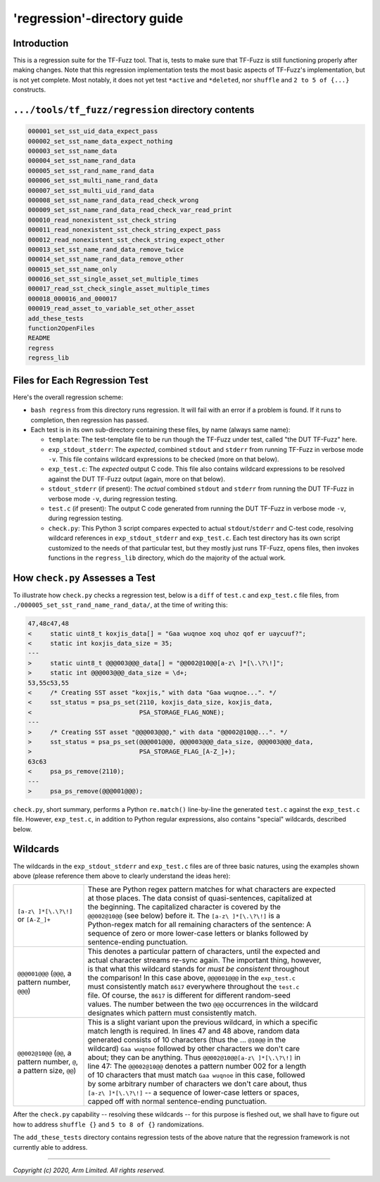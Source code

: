 ############################
'regression'-directory guide
############################

************
Introduction
************

This is a regression suite for the TF-Fuzz tool.  That is, tests to make sure
that TF-Fuzz is still functioning properly after making changes.  Note that
this regression implementation tests the most basic aspects of TF-Fuzz's
implementation, but is not yet complete.  Most notably, it does not yet test
``*active`` and ``*deleted``, nor ``shuffle`` and ``2 to 5 of {...}``
constructs.

***************************************************
``.../tools/tf_fuzz/regression`` directory contents
***************************************************
.. code-block:: bash

    000001_set_sst_uid_data_expect_pass
    000002_set_sst_name_data_expect_nothing
    000003_set_sst_name_data
    000004_set_sst_name_rand_data
    000005_set_sst_rand_name_rand_data
    000006_set_sst_multi_name_rand_data
    000007_set_sst_multi_uid_rand_data
    000008_set_sst_name_rand_data_read_check_wrong
    000009_set_sst_name_rand_data_read_check_var_read_print
    000010_read_nonexistent_sst_check_string
    000011_read_nonexistent_sst_check_string_expect_pass
    000012_read_nonexistent_sst_check_string_expect_other
    000013_set_sst_name_rand_data_remove_twice
    000014_set_sst_name_rand_data_remove_other
    000015_set_sst_name_only
    000016_set_sst_single_asset_set_multiple_times
    000017_read_sst_check_single_asset_multiple_times
    000018_000016_and_000017
    000019_read_asset_to_variable_set_other_asset
    add_these_tests
    function2OpenFiles
    README
    regress
    regress_lib

******************************
Files for Each Regression Test
******************************

Here's the overall regression scheme:

- ``bash regress`` from this directory runs regression.  It will fail with an
  error if a problem is found.  If it runs to completion, then regression has
  passed.

- Each test is in its own sub-directory containing these files, by name (always
  same name):

  - ``template``:  The test-template file to be run though the TF-Fuzz under
    test, called "the DUT TF-Fuzz" here.

  - ``exp_stdout_stderr``:  The *expected*, combined ``stdout`` and ``stderr``
    from running TF-Fuzz in verbose mode ``-v``.  This file contains wildcard
    expressions to be checked (more on that below).

  - ``exp_test.c``:  The *expected* output C code.  This file also contains
    wildcard expressions to be resolved against the DUT TF-Fuzz output (again,
    more on that below).

  - ``stdout_stderr`` (if present):  The *actual* combined ``stdout`` and
    ``stderr`` from running the DUT TF-Fuzz in verbose mode ``-v``, during
    regression testing.

  - ``test.c`` (if present):  The output C code generated from running the DUT
    TF-Fuzz in verbose mode ``-v``, during regression testing.

  - ``check.py``:  This Python 3 script compares expected to actual
    ``stdout``/``stderr`` and C-test code, resolving wildcard references in
    ``exp_stdout_stderr`` and ``exp_test.c``.  Each test directory has its own
    script customized to the needs of that particular test, but they mostly
    just runs TF-Fuzz, opens files, then invokes functions in the
    ``regress_lib`` directory, which do the majority of the actual work.

********************************
How ``check.py`` Assesses a Test
********************************

To illustrate how ``check.py`` checks a regression test, below is a ``diff`` of
``test.c`` and ``exp_test.c`` file files, from
``./000005_set_sst_rand_name_rand_data/``, at the time of writing this:

.. code-block:: bash

    47,48c47,48
    <     static uint8_t koxjis_data[] = "Gaa wuqnoe xoq uhoz qof er uaycuuf?";
    <     static int koxjis_data_size = 35;
    ---
    >     static uint8_t @@@003@@@_data[] = "@@002@10@@[a-z\ ]*[\.\?\!]";
    >     static int @@@003@@@_data_size = \d+;
    53,55c53,55
    <     /* Creating SST asset "koxjis," with data "Gaa wuqnoe...". */
    <     sst_status = psa_ps_set(2110, koxjis_data_size, koxjis_data,
    <                             PSA_STORAGE_FLAG_NONE);
    ---
    >     /* Creating SST asset "@@@003@@@," with data "@@002@10@@...". */
    >     sst_status = psa_ps_set(@@@001@@@, @@@003@@@_data_size, @@@003@@@_data,
    >                             PSA_STORAGE_FLAG_[A-Z_]+);
    63c63
    <     psa_ps_remove(2110);
    ---
    >     psa_ps_remove(@@@001@@@);

``check.py``, short summary, performs a Python ``re.match()`` line-by-line the
generated ``test.c`` against the ``exp_test.c`` file.  However, ``exp_test.c``,
in addition to Python regular expressions, also contains "special" wildcards,
described below.

*********
Wildcards
*********

The wildcards in the ``exp_stdout_stderr`` and ``exp_test.c`` files are of
three basic natures, using the examples shown above (please reference them
above to clearly understand the ideas here):

.. list-table::
   :widths: 20 80

   * - ``[a-z\ ]*[\.\?\!]`` or ``[A-Z_]+``
     - | These are Python regex pattern matches for what characters are expected
       | at those places.  The data consist of quasi-sentences, capitalized at
       | the beginning.  The capitalized character is covered by the
       | ``@@002@10@@`` (see below) before it.  The ``[a-z\ ]*[\.\?\!]`` is a
       | Python-regex match for all remaining characters of the sentence:  A
       | sequence of zero or more lower-case letters or blanks followed by
       | sentence-ending punctuation.

   * - ``@@@001@@@`` (``@@@``, a pattern number, ``@@@``)
     - | This denotes a particular pattern of characters, until the expected and
       | actual character streams re-sync again.  The important thing, however,
       | is that what this wildcard stands for *must be consistent* throughout
       | the comparison!  In this case above, ``@@@001@@@`` in the ``exp_test.c``
       | must consistently match ``8617`` everywhere throughout the ``test.c``
       | file.  Of course, the ``8617`` is different for different random-seed
       | values.  The number between the two ``@@@`` occurrences in the wildcard
       | designates which pattern must consistently match.

   * - ``@@002@10@@`` (``@@``, a pattern number, ``@``, a pattern size, ``@@``)
     - | This is a slight variant upon the previous wildcard, in which a specific
       | match length is required.  In lines 47 and 48 above, random data
       | generated consists of 10 characters (thus the ... ``@10@@`` in the
       | wildcard) ``Gaa wuqnoe`` followed by other characters we don't care
       | about;  they can be anything.  Thus ``@@002@10@@[a-z\ ]*[\.\?\!]`` in
       | line 47:  The ``@@002@10@@`` denotes a pattern number 002 for a length
       | of 10 characters that must match ``Gaa wuqnoe`` in this case, followed
       | by some arbitrary number of characters we don't care about, thus
       | ``[a-z\ ]*[\.\?\!]`` -- a sequence of lower-case letters or spaces,
       | capped off with normal sentence-ending punctuation.

After the ``check.py`` capability -- resolving these wildcards -- for this
purpose is fleshed out, we shall have to figure out how to address
``shuffle {}`` and ``5 to 8 of {}`` randomizations.

The ``add_these_tests`` directory contains regression tests of the above nature
that the regression framework is not currently able to address.

--------------

*Copyright (c) 2020, Arm Limited. All rights reserved.*
